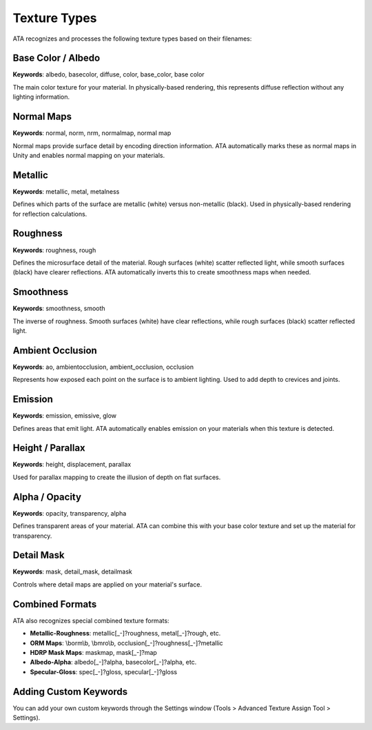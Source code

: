 Texture Types
============

ATA recognizes and processes the following texture types based on their filenames:

Base Color / Albedo
------------------
**Keywords**: albedo, basecolor, diffuse, color, base_color, base color

The main color texture for your material. In physically-based rendering, this represents diffuse reflection without any lighting information.

Normal Maps
----------
**Keywords**: normal, norm, nrm, normalmap, normal map

Normal maps provide surface detail by encoding direction information. ATA automatically marks these as normal maps in Unity and enables normal mapping on your materials.

Metallic
-------
**Keywords**: metallic, metal, metalness

Defines which parts of the surface are metallic (white) versus non-metallic (black). Used in physically-based rendering for reflection calculations.

Roughness
--------
**Keywords**: roughness, rough

Defines the microsurface detail of the material. Rough surfaces (white) scatter reflected light, while smooth surfaces (black) have clearer reflections. ATA automatically inverts this to create smoothness maps when needed.

Smoothness
---------
**Keywords**: smoothness, smooth

The inverse of roughness. Smooth surfaces (white) have clear reflections, while rough surfaces (black) scatter reflected light.

Ambient Occlusion
---------------
**Keywords**: ao, ambientocclusion, ambient_occlusion, occlusion

Represents how exposed each point on the surface is to ambient lighting. Used to add depth to crevices and joints.

Emission
-------
**Keywords**: emission, emissive, glow

Defines areas that emit light. ATA automatically enables emission on your materials when this texture is detected.

Height / Parallax
---------------
**Keywords**: height, displacement, parallax

Used for parallax mapping to create the illusion of depth on flat surfaces.

Alpha / Opacity
-------------
**Keywords**: opacity, transparency, alpha

Defines transparent areas of your material. ATA can combine this with your base color texture and set up the material for transparency.

Detail Mask
---------
**Keywords**: mask, detail_mask, detailmask

Controls where detail maps are applied on your material's surface.

Combined Formats
--------------
ATA also recognizes special combined texture formats:

* **Metallic-Roughness**: metallic[_-]?roughness, metal[_-]?rough, etc.
* **ORM Maps**: \\borm\\b, \\bmro\\b, occlusion[_-]?roughness[_-]?metallic
* **HDRP Mask Maps**: maskmap, mask[_-]?map
* **Albedo-Alpha**: albedo[_-]?alpha, basecolor[_-]?alpha, etc.
* **Specular-Gloss**: spec[_-]?gloss, specular[_-]?gloss

Adding Custom Keywords
--------------------
You can add your own custom keywords through the Settings window (Tools > Advanced Texture Assign Tool > Settings).